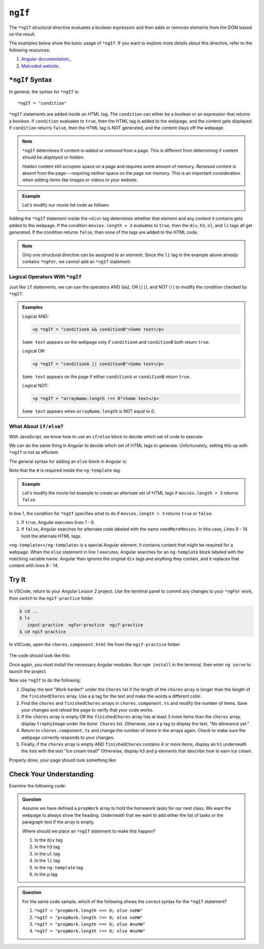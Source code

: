 ``ngIf``
=========

The ``*ngIf`` structural directive evaluates a boolean expression and then
adds or removes elements from the DOM based on the result.

The examples below show the basic usage of ``*ngIf``. If you want to explore
more details about this directive, refer to the following resources:

#. `Angular documentation <https://angular.io/guide/template-syntax#ngif>`__.,
#. `Malcoded website <https://malcoded.com/posts/angular-ngif-else/>`__.

``*ngIf`` Syntax
-----------------

In general, the syntax for ``*ngIf`` is:

::

   *ngIf = "condition"

``*ngIf`` statements are added inside an HTML tag. The ``condition`` can either
be a boolean or an expression that returns a boolean. If ``condition``
evaluates to ``true``, then the HTML tag is added to the webpage, and the
content gets displayed. If ``condition`` returns ``false``, then the HTML tag
is NOT generated, and the content stays off the webpage.

.. admonition:: Note

   ``*ngIf`` determines if content is *added or removed* from a page. This is
   different from determining if content should be *displayed or hidden*.

   *Hidden* content still occupies space on a page and requires some amount of
   memory. *Removed* content is absent from the page---requiring neither space
   on the page nor memory. This is an important consideration when adding
   items like images or videos to your website.

.. admonition:: Example

   Let's modify our movie list code as follows:

   .. sourcecode:: html+ng2
      :linenos:

      <div class='movies' *ngIf = "movies.length > 3">
         <h3>Movies to Watch</h3>
         <ol>
            <li *ngFor = "let movie of movies">{{movie}}</li>
         </ol>
      </div>

Adding the ``*ngIf`` statement inside the ``<div>`` tag determines whether
that element and any content it contains gets added to the webpage. If the
condition ``movies.length > 3`` evaluates to ``true``, then the ``div``,
``h3``, ``ol``, and ``li`` tags all get generated. If the condition returns
``false``, then none of the tags are added to the HTML code.

.. admonition:: Note

   Only one structural directive can be assigned to an element. Since the ``li``
   tag in the example above already contains ``*ngFor``, we cannot add an
   ``*ngIf`` statement.

Logical Operators With ``*ngIf``
^^^^^^^^^^^^^^^^^^^^^^^^^^^^^^^^^

Just like ``if`` statements, we can use the operators AND (``&&``), OR
(``||``), and NOT (``!``) to modify the condition checked by ``*ngIf``.

.. admonition:: Examples

   Logical AND:

   .. sourcecode:: html+ng2

      <p *ngIf = "conditionA && conditionB">Some text</p>

   ``Some text`` appears on the webpage only if ``conditionA`` and
   ``conditionB`` both return ``true``.

   Logical OR:

   .. sourcecode:: html+ng2

      <p *ngIf = "conditionA || conditionB">Some text</p>

   ``Some text`` appears on the page if either ``conditionA`` or ``conditionB``
   return ``true``.

   Logical NOT:

   .. sourcecode:: html+ng2

      <p *ngIf = "arrayName.length !== 0">Some text</p>

   ``Some text`` appears when ``arrayName.length`` is NOT equal to 0.

What About ``if/else``?
^^^^^^^^^^^^^^^^^^^^^^^^

With JavaScript, we know how to use an ``if/else`` block to decide which set of
code to execute:

.. sourcecode:: JavaScript
   :linenos:

   if (num >  5) {
      //Execute this code if num is greater than 5.
   } else {
      //Execute this code if num is NOT greater than 5.
   }

We can do the same thing in Angular to decide which set of HTML tags to
generate. Unfortunately, setting this up with ``*ngIf`` is not as efficient.

The general syntax for adding an ``else`` block in Angular is:

.. sourcecode:: html+ng2
   :linenos:

   <someTag *ngIf = "condition; else variableName">
      <!-- HTML tags and content --->
   </someTag>

   <ng-template #variableName>
      <!-- Alternate HTML tags and content --->
   </ng-template>

Note that the ``#`` is required inside the ``ng-template`` tag.

.. admonition:: Example

   Let's modify the movie list example to create an alternate set of HTML tags
   if ``movies.length > 3`` returns ``false``.

   .. sourcecode:: html+ng2
      :linenos:

      <div class='movies' *ngIf = "movies.length > 3; else needMoreMovies">
         <h3>Movies to Watch</h3>
         <ol>
            <li *ngFor = "let movie of movies">{{movie}}</li>
         </ol>
      </div>

      <ng-template #needMoreMovies>
         <div class='movies'>
            <h3>Not Enough Movies!</h3>
            <p>You only have {{movies.length}} movies on your watch list!</p>
            <p>What's up with that?</p>
            <p>You need to purchase expensive popcorn more often.</p>
         </div>
      </ng-template>

In line 1, the condition for ``*ngIf`` specifies what to do if
``movies.length > 3`` returns ``true`` or ``false``:

#. If ``true``, Angular executes lines 1 - 6.
#. If ``false``, Angular searches for alternate code labeled with the name
   ``needMoreMovies``. In this case, Lines 9 - 14 hold the alternate HTML tags.

``<ng-template></ng-template>`` is a special Angular element. It contains
content that *might* be required for a webpage. When the ``else`` statement in
line 1 executes, Angular searches for an ``ng-template`` block labeled with the
matching variable name. Angular then ignores the original ``div`` tags and
anything they contain, and it replaces that content with lines 9 - 14.

Try It
-------

In VSCode, return to your Angular Lesson 2 project. Use the terminal panel to
commit any changes to your ``*ngFor`` work, then switch to the
``ngif-practice`` folder.

.. sourcecode:: bash

   $ cd ..
   $ ls
      input-practice  ngfor-practice  ngif-practice
   $ cd ngif-practice

In VSCode, open the ``chores.component.html`` file from the ``ngif-practice``
folder:

.. figure:: ./figures/ngif-menu.png
   :alt: Find the ngIf practice file in VSCode.

The code should look like this:

.. sourcecode:: html+ng2
   :linenos:

   <div class="chores">
      <h3>Chores</h3>
      <ul>
         <li *ngFor = 'let chore of chores'>{{chore}}</li>
      </ul>
   </div>
   <hr>
   <div class="doneChores">
      <h3>Done Chores</h3>
      <ul>
         <li *ngFor = 'let done of finishedChores'>{{done}}</li>
      </ul>
   </div>
   <hr>

Once again, you must install the necessary Angular modules. Run ``npm install``
in the terminal, then enter ``ng serve`` to launch the project.

Now use ``*ngIf`` to do the following:

#. Display the text "Work harder!" under the ``Chores`` list if the length of
   the ``chores`` array is longer than the length of the ``finishedChores``
   array. Use a ``p`` tag for the text and make the words a different color.
#. Find the ``chores`` and ``finishedChores`` arrays in ``chores.component.ts``
   and modify the number of items. Save your changes and reload the page to
   verify that your code works.
#. If the ``chores`` array is empty OR the ``finishedChores`` array has at
   least 3 more items than the ``chores`` array, display ``trophyImage`` under
   the ``Done Chores`` list. Otherwise, use a ``p`` tag to display the text,
   "No allowance yet."
#. Return to ``chores.component.ts`` and change the number of items in the
   arrays again. Check to make sure the webpage correctly responds to your
   changes.
#. Finally, if the ``chores`` array is empty AND ``finishedChores`` contains
   4 or more items, display an ``h1`` underneath the lists with the text "Ice
   cream treat!" Otherwise, display ``h3`` and ``p`` elements that describe
   how to earn ice cream.

Properly done, your page should look something like:

.. figure:: ./figures/ngif-solution.png
   :alt: *ngIf practice solution.

Check Your Understanding
--------------------------

Examine the following code:

.. sourcecode:: html+ng2
   :linenos:

   <div>
      <h3>Prep Work</h3>
      <ul>
         <li *ngFor = "let task of prepWork">{{task}}</li>
      </ul>
   </div>

   <ng-template #noHW>
      <p>This space intentionally left blank.</p>
   </ng-template>

.. admonition:: Question

   Assume we have defined a ``prepWork`` array to hold the homework tasks for our
   next class. We want the webpage to always show the heading. Underneath that
   we want to add either the list of tasks or the paragraph text if the array is
   empty.

   Where should we place an ``*ngIf`` statement to make this happen?

   #. In the ``div`` tag
   #. In the ``h3`` tag
   #. In the ``ul`` tag
   #. In the ``li`` tag
   #. In the ``ng-template`` tag
   #. In the ``p`` tag

.. admonition:: Question

   For the same code sample, which of the following shows the correct syntax for
   the ``*ngIf`` statement?

   #. ``*ngIf = "prepWork.length === 0; else noHW"``
   #. ``*ngIf = "prepWork.length !== 0; else noHW"``
   #. ``*ngIf = "prepWork.length === 0; else #noHW"``
   #. ``*ngIf = "prepWork.length !== 0; else #noHW"``
